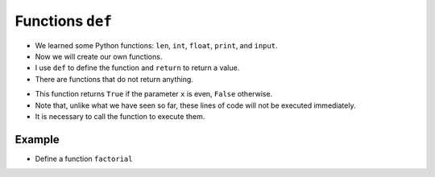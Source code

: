 Functions ``def``
=================

+ We learned some Python functions: ``len``, ``int``, ``float``, ``print``, and ``input``.
+ Now we will create our own functions.
+ I use ``def`` to define the function and ``return`` to return a value.
+ There are functions that do not return anything.

.. codelens:: cl_l20_2a
         
    def is_even(x):
        return x % 2 == 0


    print(is_even(13))
    print(is_even(12))


+ This function returns ``True`` if the parameter ``x`` is even, ``False`` otherwise.
+ Note that, unlike what we have seen so far, these lines of code will not be executed immediately.
+ It is necessary to call the function to execute them.

Example
-------

+ Define a function ``factorial``

.. codelens:: cl_l20_2b
         
    def factorial(n):
        f = 1
        while n > 0:
            f = f * n
            n = n - 1
        return f


    for i in range(5):
        print(factorial(i))